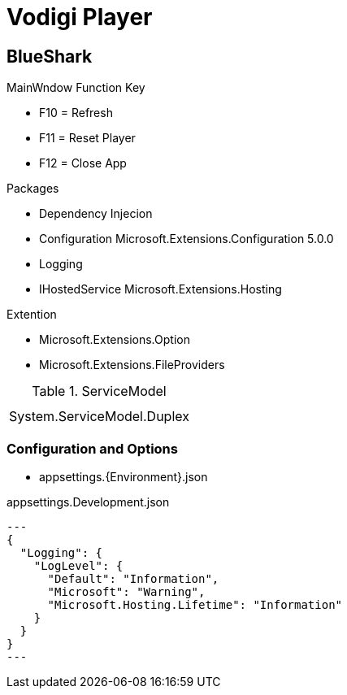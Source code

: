 ﻿= Vodigi Player

== BlueShark 


MainWndow Function Key

* F10 = Refresh
* F11 = Reset Player
* F12 = Close App

Packages

* Dependency Injecion
* Configuration Microsoft.Extensions.Configuration 5.0.0
* Logging
* IHostedService Microsoft.Extensions.Hosting 

Extention

* Microsoft.Extensions.Option
* Microsoft.Extensions.FileProviders

.ServiceModel
|====
|

|
|System.ServiceModel.Duplex

|====

=== Configuration and Options

* appsettings.{Environment}.json

.appsettings.Development.json
[source, json]
---
{
  "Logging": {
    "LogLevel": {
      "Default": "Information",
      "Microsoft": "Warning",
      "Microsoft.Hosting.Lifetime": "Information"
    }
  }
}
---